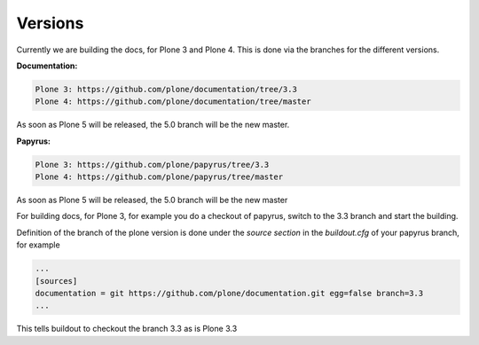Versions
========

Currently we are building the docs, for Plone 3 and Plone 4. This is done via
the branches for the different versions.

**Documentation:**

.. code-block:: bash

	Plone 3: https://github.com/plone/documentation/tree/3.3
	Plone 4: https://github.com/plone/documentation/tree/master

As soon as Plone 5 will be released, the 5.0 branch will be the new master.

**Papyrus:**

.. code-block:: bash

	Plone 3: https://github.com/plone/papyrus/tree/3.3
	Plone 4: https://github.com/plone/papyrus/tree/master

As soon as Plone 5 will be released, the 5.0 branch will be the new master

For building docs, for Plone 3, for example you do a checkout of papyrus, switch to the 3.3 branch and start the building.

Definition of the branch of the plone version is done under the *source section* in the *buildout.cfg* of your papyrus branch, for example

.. code-block:: bash

	...
	[sources]
	documentation = git https://github.com/plone/documentation.git egg=false branch=3.3
	...

This tells buildout to checkout the branch 3.3 as is Plone 3.3